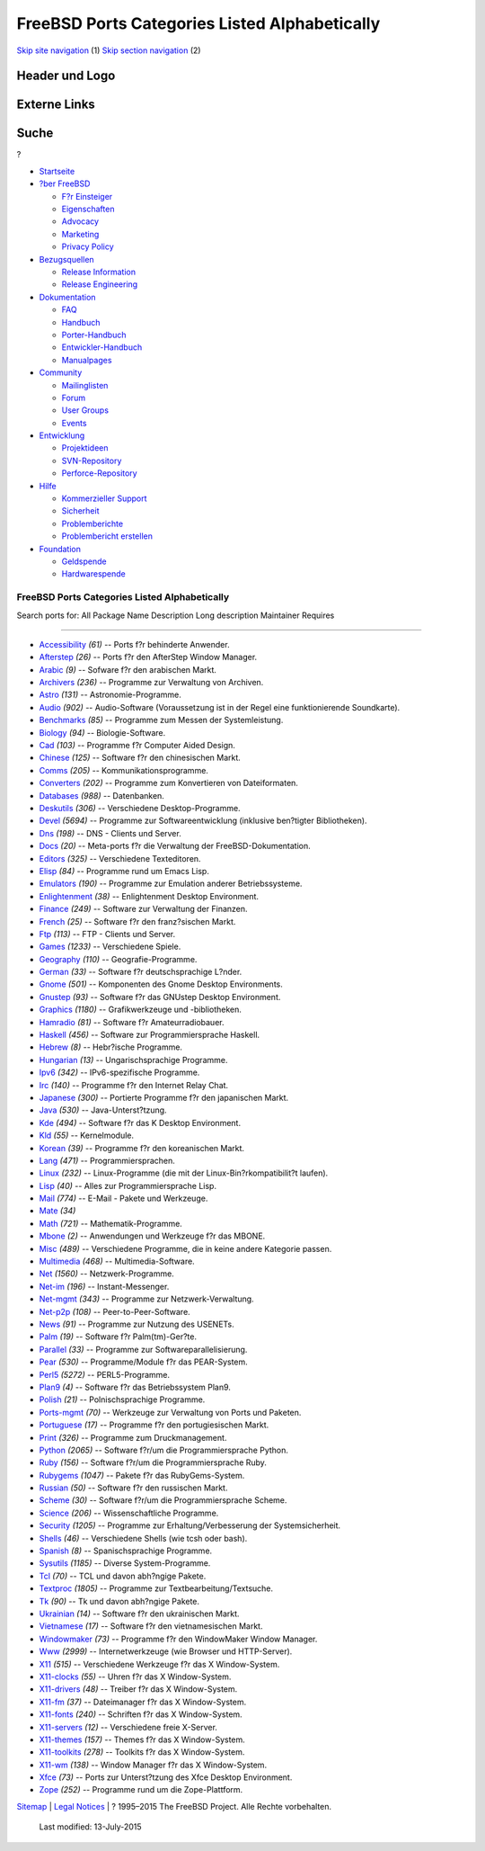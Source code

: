 ==============================================
FreeBSD Ports Categories Listed Alphabetically
==============================================

.. raw:: html

   <div id="containerwrap">

.. raw:: html

   <div id="container">

`Skip site navigation <#content>`__ (1) `Skip section
navigation <#contentwrap>`__ (2)

.. raw:: html

   <div id="headercontainer">

.. raw:: html

   <div id="header">

Header und Logo
---------------

.. raw:: html

   <div id="headerlogoleft">

|FreeBSD|

.. raw:: html

   </div>

.. raw:: html

   <div id="headerlogoright">

Externe Links
-------------

.. raw:: html

   <div id="searchnav">

.. raw:: html

   </div>

.. raw:: html

   <div id="search">

.. raw:: html

   <div>

Suche
-----

.. raw:: html

   <div>

?

.. raw:: html

   </div>

.. raw:: html

   </div>

.. raw:: html

   </div>

.. raw:: html

   </div>

.. raw:: html

   </div>

.. raw:: html

   <div id="menu">

-  `Startseite <../>`__

-  `?ber FreeBSD <../about.html>`__

   -  `F?r Einsteiger <../projects/newbies.html>`__
   -  `Eigenschaften <../features.html>`__
   -  `Advocacy <../../advocacy/>`__
   -  `Marketing <../../marketing/>`__
   -  `Privacy Policy <../../privacy.html>`__

-  `Bezugsquellen <../where.html>`__

   -  `Release Information <../releases/>`__
   -  `Release Engineering <../../releng/>`__

-  `Dokumentation <../docs.html>`__

   -  `FAQ <../../doc/de_DE.ISO8859-1/books/faq/>`__
   -  `Handbuch <../../doc/de_DE.ISO8859-1/books/handbook/>`__
   -  `Porter-Handbuch <../../doc/de_DE.ISO8859-1/books/porters-handbook>`__
   -  `Entwickler-Handbuch <../../doc/de_DE.ISO8859-1/books/developers-handbook>`__
   -  `Manualpages <//www.FreeBSD.org/cgi/man.cgi>`__

-  `Community <../community.html>`__

   -  `Mailinglisten <../community/mailinglists.html>`__
   -  `Forum <http://forums.freebsd.org>`__
   -  `User Groups <../../usergroups.html>`__
   -  `Events <../../events/events.html>`__

-  `Entwicklung <../../projects/index.html>`__

   -  `Projektideen <http://wiki.FreeBSD.org/IdeasPage>`__
   -  `SVN-Repository <http://svnweb.FreeBSD.org>`__
   -  `Perforce-Repository <http://p4web.FreeBSD.org>`__

-  `Hilfe <../support.html>`__

   -  `Kommerzieller Support <../../commercial/commercial.html>`__
   -  `Sicherheit <../../security/>`__
   -  `Problemberichte <//www.FreeBSD.org/cgi/query-pr-summary.cgi>`__
   -  `Problembericht erstellen <../send-pr.html>`__

-  `Foundation <http://www.freebsdfoundation.org/>`__

   -  `Geldspende <http://www.freebsdfoundation.org/donate/>`__
   -  `Hardwarespende <../../donations/>`__

.. raw:: html

   </div>

.. raw:: html

   </div>

.. raw:: html

   <div id="content">

.. raw:: html

   <div id="sidewrap">

.. raw:: html

   </div>

.. raw:: html

   <div id="contentwrap">

FreeBSD Ports Categories Listed Alphabetically
==============================================

Search ports for: All Package Name Description Long description
Maintainer Requires

--------------

-  `Accessibility <accessibility.html>`__ *(61)* -- Ports f?r behinderte
   Anwender.
-  `Afterstep <afterstep.html>`__ *(26)* -- Ports f?r den AfterStep
   Window Manager.
-  `Arabic <arabic.html>`__ *(9)* -- Sofware f?r den arabischen Markt.
-  `Archivers <archivers.html>`__ *(236)* -- Programme zur Verwaltung
   von Archiven.
-  `Astro <astro.html>`__ *(131)* -- Astronomie-Programme.
-  `Audio <audio.html>`__ *(902)* -- Audio-Software (Voraussetzung ist
   in der Regel eine funktionierende Soundkarte).
-  `Benchmarks <benchmarks.html>`__ *(85)* -- Programme zum Messen der
   Systemleistung.
-  `Biology <biology.html>`__ *(94)* -- Biologie-Software.
-  `Cad <cad.html>`__ *(103)* -- Programme f?r Computer Aided Design.
-  `Chinese <chinese.html>`__ *(125)* -- Software f?r den chinesischen
   Markt.
-  `Comms <comms.html>`__ *(205)* -- Kommunikationsprogramme.
-  `Converters <converters.html>`__ *(202)* -- Programme zum
   Konvertieren von Dateiformaten.
-  `Databases <databases.html>`__ *(988)* -- Datenbanken.
-  `Deskutils <deskutils.html>`__ *(306)* -- Verschiedene
   Desktop-Programme.
-  `Devel <devel.html>`__ *(5694)* -- Programme zur Softwareentwicklung
   (inklusive ben?tigter Bibliotheken).
-  `Dns <dns.html>`__ *(198)* -- DNS - Clients und Server.
-  `Docs <docs.html>`__ *(20)* -- Meta-ports f?r die Verwaltung der
   FreeBSD-Dokumentation.
-  `Editors <editors.html>`__ *(325)* -- Verschiedene Texteditoren.
-  `Elisp <elisp.html>`__ *(84)* -- Programme rund um Emacs Lisp.
-  `Emulators <emulators.html>`__ *(190)* -- Programme zur Emulation
   anderer Betriebssysteme.
-  `Enlightenment <enlightenment.html>`__ *(38)* -- Enlightenment
   Desktop Environment.
-  `Finance <finance.html>`__ *(249)* -- Software zur Verwaltung der
   Finanzen.
-  `French <french.html>`__ *(25)* -- Software f?r den franz?sischen
   Markt.
-  `Ftp <ftp.html>`__ *(113)* -- FTP - Clients und Server.
-  `Games <games.html>`__ *(1233)* -- Verschiedene Spiele.
-  `Geography <geography.html>`__ *(110)* -- Geografie-Programme.
-  `German <german.html>`__ *(33)* -- Software f?r deutschsprachige
   L?nder.
-  `Gnome <gnome.html>`__ *(501)* -- Komponenten des Gnome Desktop
   Environments.
-  `Gnustep <gnustep.html>`__ *(93)* -- Software f?r das GNUstep Desktop
   Environment.
-  `Graphics <graphics.html>`__ *(1180)* -- Grafikwerkzeuge und
   -bibliotheken.
-  `Hamradio <hamradio.html>`__ *(81)* -- Software f?r
   Amateurradiobauer.
-  `Haskell <haskell.html>`__ *(456)* -- Software zur Programmiersprache
   Haskell.
-  `Hebrew <hebrew.html>`__ *(8)* -- Hebr?ische Programme.
-  `Hungarian <hungarian.html>`__ *(13)* -- Ungarischsprachige
   Programme.
-  `Ipv6 <ipv6.html>`__ *(342)* -- IPv6-spezifische Programme.
-  `Irc <irc.html>`__ *(140)* -- Programme f?r den Internet Relay Chat.
-  `Japanese <japanese.html>`__ *(300)* -- Portierte Programme f?r den
   japanischen Markt.
-  `Java <java.html>`__ *(530)* -- Java-Unterst?tzung.
-  `Kde <kde.html>`__ *(494)* -- Software f?r das K Desktop Environment.
-  `Kld <kld.html>`__ *(55)* -- Kernelmodule.
-  `Korean <korean.html>`__ *(39)* -- Programme f?r den koreanischen
   Markt.
-  `Lang <lang.html>`__ *(471)* -- Programmiersprachen.
-  `Linux <linux.html>`__ *(232)* -- Linux-Programme (die mit der
   Linux-Bin?rkompatibilit?t laufen).
-  `Lisp <lisp.html>`__ *(40)* -- Alles zur Programmiersprache Lisp.
-  `Mail <mail.html>`__ *(774)* -- E-Mail - Pakete und Werkzeuge.
-  `Mate <mate.html>`__ *(34)*
-  `Math <math.html>`__ *(721)* -- Mathematik-Programme.
-  `Mbone <mbone.html>`__ *(2)* -- Anwendungen und Werkzeuge f?r das
   MBONE.
-  `Misc <misc.html>`__ *(489)* -- Verschiedene Programme, die in keine
   andere Kategorie passen.
-  `Multimedia <multimedia.html>`__ *(468)* -- Multimedia-Software.
-  `Net <net.html>`__ *(1560)* -- Netzwerk-Programme.
-  `Net-im <net-im.html>`__ *(196)* -- Instant-Messenger.
-  `Net-mgmt <net-mgmt.html>`__ *(343)* -- Programme zur
   Netzwerk-Verwaltung.
-  `Net-p2p <net-p2p.html>`__ *(108)* -- Peer-to-Peer-Software.
-  `News <news.html>`__ *(91)* -- Programme zur Nutzung des USENETs.
-  `Palm <palm.html>`__ *(19)* -- Software f?r Palm(tm)-Ger?te.
-  `Parallel <parallel.html>`__ *(33)* -- Programme zur
   Softwareparallelisierung.
-  `Pear <pear.html>`__ *(530)* -- Programme/Module f?r das PEAR-System.
-  `Perl5 <perl5.html>`__ *(5272)* -- PERL5-Programme.
-  `Plan9 <plan9.html>`__ *(4)* -- Software f?r das Betriebssystem
   Plan9.
-  `Polish <polish.html>`__ *(21)* -- Polnischsprachige Programme.
-  `Ports-mgmt <ports-mgmt.html>`__ *(70)* -- Werkzeuge zur Verwaltung
   von Ports und Paketen.
-  `Portuguese <portuguese.html>`__ *(17)* -- Programme f?r den
   portugiesischen Markt.
-  `Print <print.html>`__ *(326)* -- Programme zum Druckmanagement.
-  `Python <python.html>`__ *(2065)* -- Software f?r/um die
   Programmiersprache Python.
-  `Ruby <ruby.html>`__ *(156)* -- Software f?r/um die
   Programmiersprache Ruby.
-  `Rubygems <rubygems.html>`__ *(1047)* -- Pakete f?r das
   RubyGems-System.
-  `Russian <russian.html>`__ *(50)* -- Software f?r den russischen
   Markt.
-  `Scheme <scheme.html>`__ *(30)* -- Software f?r/um die
   Programmiersprache Scheme.
-  `Science <science.html>`__ *(206)* -- Wissenschaftliche Programme.
-  `Security <security.html>`__ *(1205)* -- Programme zur
   Erhaltung/Verbesserung der Systemsicherheit.
-  `Shells <shells.html>`__ *(46)* -- Verschiedene Shells (wie tcsh oder
   bash).
-  `Spanish <spanish.html>`__ *(8)* -- Spanischsprachige Programme.
-  `Sysutils <sysutils.html>`__ *(1185)* -- Diverse System-Programme.
-  `Tcl <tcl.html>`__ *(70)* -- TCL und davon abh?ngige Pakete.
-  `Textproc <textproc.html>`__ *(1805)* -- Programme zur
   Textbearbeitung/Textsuche.
-  `Tk <tk.html>`__ *(90)* -- Tk und davon abh?ngige Pakete.
-  `Ukrainian <ukrainian.html>`__ *(14)* -- Software f?r den
   ukrainischen Markt.
-  `Vietnamese <vietnamese.html>`__ *(17)* -- Software f?r den
   vietnamesischen Markt.
-  `Windowmaker <windowmaker.html>`__ *(73)* -- Programme f?r den
   WindowMaker Window Manager.
-  `Www <www.html>`__ *(2999)* -- Internetwerkzeuge (wie Browser und
   HTTP-Server).
-  `X11 <x11.html>`__ *(515)* -- Verschiedene Werkzeuge f?r das X
   Window-System.
-  `X11-clocks <x11-clocks.html>`__ *(55)* -- Uhren f?r das X
   Window-System.
-  `X11-drivers <x11-drivers.html>`__ *(48)* -- Treiber f?r das X
   Window-System.
-  `X11-fm <x11-fm.html>`__ *(37)* -- Dateimanager f?r das X
   Window-System.
-  `X11-fonts <x11-fonts.html>`__ *(240)* -- Schriften f?r das X
   Window-System.
-  `X11-servers <x11-servers.html>`__ *(12)* -- Verschiedene freie
   X-Server.
-  `X11-themes <x11-themes.html>`__ *(157)* -- Themes f?r das X
   Window-System.
-  `X11-toolkits <x11-toolkits.html>`__ *(278)* -- Toolkits f?r das X
   Window-System.
-  `X11-wm <x11-wm.html>`__ *(138)* -- Window Manager f?r das X
   Window-System.
-  `Xfce <xfce.html>`__ *(73)* -- Ports zur Unterst?tzung des Xfce
   Desktop Environment.
-  `Zope <zope.html>`__ *(252)* -- Programme rund um die Zope-Plattform.

.. raw:: html

   </div>

.. raw:: html

   </div>

.. raw:: html

   <div id="footer">

`Sitemap <../../search/index-site.html>`__ \| `Legal
Notices <../../copyright/>`__ \| ? 1995–2015 The FreeBSD Project. Alle
Rechte vorbehalten.
 Last modified: 13-July-2015

.. raw:: html

   </div>

.. raw:: html

   </div>

.. raw:: html

   </div>

.. |FreeBSD| image:: ../../layout/images/logo-red.png
   :target: ..
